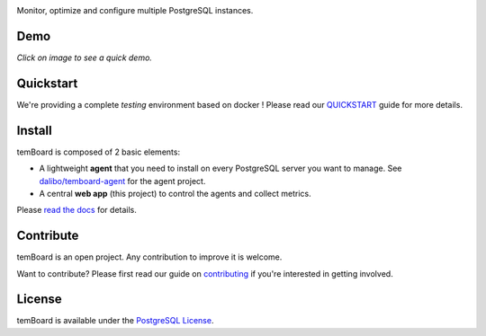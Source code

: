 | |temBoard|

Monitor, optimize and configure multiple PostgreSQL instances.

| |Python| |RTD| |Travis| |CircleCI| |Codecov| |PyPI|

======
 Demo
======

| |Demo|

*Click on image to see a quick demo.*

============
 Quickstart
============

We're providing a complete *testing* environment based on docker ! Please read
our `QUICKSTART <https://github.com/dalibo/temboard/blob/master/QUICKSTART.md>`_
guide for more details.


=========
 Install
=========

temBoard is composed of 2 basic elements:

- A lightweight **agent** that you need to install on every PostgreSQL server
  you want to manage. See `dalibo/temboard-agent
  <https://github.com/dalibo/temboard-agent>`_ for the agent project.
- A central **web app** (this project) to control the agents and collect metrics.

Please `read the docs <http://temboard.readthedocs.io/en/latest/>`_ for details.


============
 Contribute
============

temBoard is an open project. Any contribution to improve it is welcome.

Want to contribute? Please first read our guide on `contributing
<https://github.com/dalibo/temboard/blob/master/CONTRIBUTING.md>`_ if you're
interested in getting involved.


=========
 License
=========

temBoard is available under the `PostgreSQL License
<https://github.com/dalibo/temboard/blob/master/LICENSE>`_.


.. |CircleCI| image:: https://circleci.com/gh/dalibo/temboard.svg?style=shield
   :target: https://circleci.com/gh/dalibo/temboard
   :alt: CircleCI

.. |CodeCov| image:: https://codecov.io/gh/dalibo/temboard/branch/master/graph/badge.svg
   :target: https://codecov.io/gh/dalibo/temboard
   :alt: Code coverage

.. |Demo| image:: https://github.com/dalibo/temboard/raw/gh-pages/imgs/temboard_poster.png
   :target: http://temboard.io/imgs/temboard.mp4
   :alt: Screenshot temBoard

.. |PyPI| image:: https://img.shields.io/pypi/v/temboard.svg
   :target: https://pypi.python.org/pypi/temboard
   :alt: Version on PyPI

.. |Python| image:: https://img.shields.io/pypi/pyversions/temboard.svg
   :target: https://www.python.org/
   :alt: Versions of python supported

.. |RTD| image:: https://readthedocs.org/projects/temboard/badge/?version=latest
   :target: http://temboard.readthedocs.io/en/latest/?badge=latest
   :alt: Documentation

.. |temBoard| image:: https://github.com/dalibo/temboard/raw/master/doc/temboard.png
   :target: http://temboard.io/
   :alt: temBoard logo: a woodpecker

.. |Travis| image:: https://travis-ci.org/dalibo/temboard.svg?branch=master
   :target: https://travis-ci.org/dalibo/temboard
   :alt: Travis
